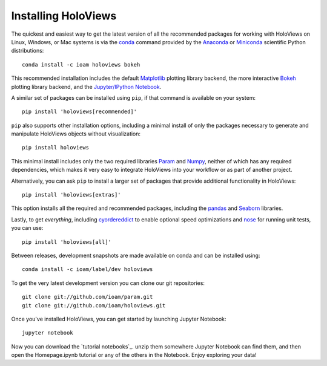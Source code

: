 Installing HoloViews
====================

The quickest and easiest way to get the latest version of all the
recommended packages for working with HoloViews on Linux, Windows, or
Mac systems is via the
`conda <http://conda.pydata.org/docs/>`_ command provided by 
the
`Anaconda <http://docs.continuum.io/anaconda/install>`_ or
`Miniconda <http://conda.pydata.org/miniconda.html>`_ scientific
Python distributions::

  conda install -c ioam holoviews bokeh

This recommended installation includes the default `Matplotlib
<http://matplotlib.org>`_ plotting library backend, the
more interactive `Bokeh <http://bokeh.pydata.org>`_ plotting library
backend, and the `Jupyter/IPython Notebook <http://jupyter.org>`_.

A similar set of packages can be installed using ``pip``, if that
command is available on your system::

  pip install 'holoviews[recommended]'

``pip`` also supports other installation options, including a minimal
install of only the packages necessary to generate and manipulate
HoloViews objects without visualization::

  pip install holoviews

This minimal install includes only the two required libraries `Param
<http://ioam.github.com/param/>`_ and `Numpy <http://numpy.org>`_,
neither of which has any required dependencies, which makes it very
easy to integrate HoloViews into your workflow or as part of another
project.

Alternatively, you can ask ``pip`` to install a larger set of
packages that provide additional functionality in HoloViews::

  pip install 'holoviews[extras]'

This option installs all the required and recommended packages,
including the `pandas <http://pandas.pydata.org/>`_ and `Seaborn
<http://stanford.edu/~mwaskom/software/seaborn/>`_ libraries.

Lastly, to get *everything*, including `cyordereddict
<https://pypi.python.org/pypi/cyordereddict>`_ to enable optional
speed optimizations and `nose <https://pypi.python.org/pypi/nose/>`_
for running unit tests, you can use::

  pip install 'holoviews[all]'

Between releases, development snapshots are made available on conda and
can be installed using::

  conda install -c ioam/label/dev holoviews

To get the very latest development version you can clone our git
repositories::

  git clone git://github.com/ioam/param.git
  git clone git://github.com/ioam/holoviews.git

Once you've installed HoloViews, you can get started by launching
Jupyter Notebook::

  jupyter notebook

Now you can download the `tutorial notebooks`_.  unzip them somewhere
Jupyter Notebook can find them, and then open the Homepage.ipynb
tutorial or any of the others in the Notebook.  Enjoy exploring your
data!

